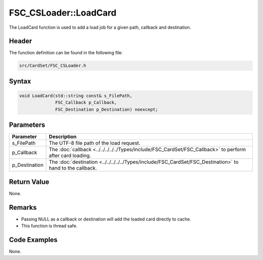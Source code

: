 FSC_CSLoader::LoadCard
======================
The LoadCard function is used to add a load job for a given path, callback and  
destination.

Header
------
The function definition can be found in the following file:

.. code-block:: c

    src/CardSet/FSC_CSLoader.h


Syntax
------
.. code-block:: c

    void LoadCard(std::string const& s_FilePath, 
                  FSC_Callback p_Callback, 
                  FSC_Destination p_Destination) noexcept;


Parameters
----------
.. list-table::
    :header-rows: 1

    * - Parameter
      - Description
    * - s_FilePath
      - The UTF-8 file path of the load request.
    * - p_Callback
      - The :doc:`callback <../../../../../Types/include/FSC_CardSet/FSC_Callback>` 
        to perform after card loading.
    * - p_Destination
      - The :doc:`destination <../../../../../Types/include/FSC_CardSet/FSC_Destination>`
        to hand to the callback.


Return Value
------------
None.

Remarks
-------
* Passing NULL as a callback or destination will add the loaded card directly 
  to cache.
* This function is thread safe.

Code Examples
-------------
None.